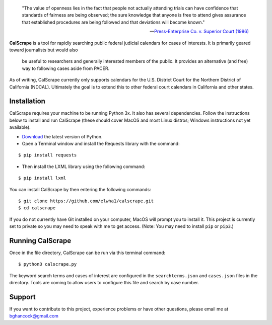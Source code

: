 .. epigraph::

    "The value of openness lies in the fact that people not actually attending
    trials can have confidence that standards of fairness are being observed;
    the sure knowledge that anyone is free to attend gives assurance that
    established procedures are being followed and that deviations will become
    known."

    -- `Press-Enterprise Co. v. Superior Court (1986)
    <https://www.law.cornell.edu/supremecourt/text/478/1>`_
    
**CalScrape** is a tool for rapidly searching public federal judicial calendars
for cases of interests. It is primarily geared toward journalists but would also
    be useful to researchers and generally interested members of the public. It
    provides an alternative (and free) way to following cases aside from PACER.

As of writing, CalScrape currently only supports calendars for the U.S. District
Court for the Northern District of California (NDCAL). Ultimately the goal is to
extend this to other federal court calendars in California and other states.

Installation 
------------

CalScrape requires your machine to be running Python 3x. It also has several
dependencies. Follow the instructions below to install and run CalScrape (these
should cover MacOS and most Linux distros; Windows instructions not yet
available).


* `Download <https://www.python.org/downloads/>`_ the latest version of Python.
* Open a Terminal window and install the Requests library with the command:

:: 
    
    $ pip install requests

* Then install the LXML library using the following command:

:: 
    
    $ pip install lxml

You can install CalScrape by then entering the following commands:

:: 

    $ git clone https://github.com/elwha1/calscrape.git 
    $ cd calscrape

If you do not currently have Git installed on your computer, MacOS will prompt
you to install it. This project is currently set to private so you may need to
speak with me to get access. (Note: You may need to install ``pip`` or
``pip3``.)

Running CalScrape 
-----------------

Once in the file directory, CalScrape can be run via this terminal command:

::

    $ python3 calscrape.py

The keyword search terms and cases of interest are configured in the
``searchterms.json`` and ``cases.json`` files in the directory. Tools are
coming to allow users to configure this file and search by case number.

Support 
-------

If you want to contribute to this project, experience problems or have other
questions, please email me at bghancock@gmail.com
